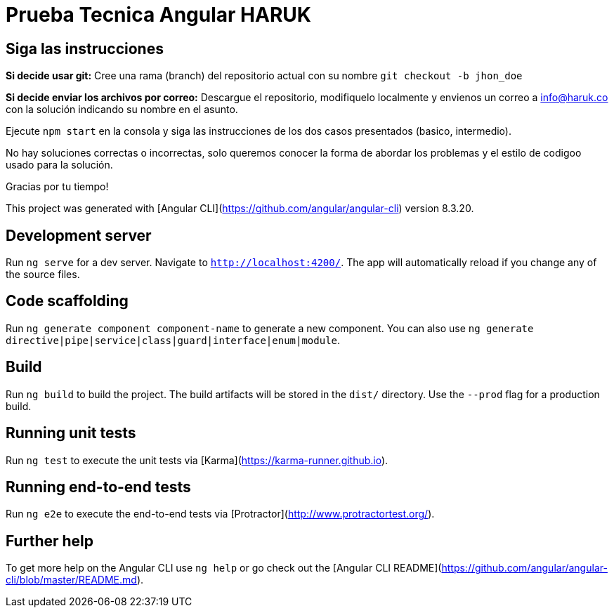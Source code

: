 = Prueba Tecnica Angular HARUK

== Siga las instrucciones 

*Si decide usar git:* Cree una rama (branch) del repositorio actual con su nombre
            `git checkout -b jhon_doe`

*Si decide enviar los archivos por correo:* Descargue el repositorio, modifiquelo localmente y envienos un correo a info@haruk.co con la solución indicando su nombre en el asunto.

Ejecute `npm start` en la consola y siga las instrucciones de los dos casos presentados (basico, intermedio).

No hay soluciones correctas o incorrectas, solo queremos conocer la forma de abordar los problemas y el estilo de codigoo usado para la solución.

Gracias por tu tiempo!

This project was generated with [Angular CLI](https://github.com/angular/angular-cli) version 8.3.20.

== Development server

Run `ng serve` for a dev server.
Navigate to `http://localhost:4200/`. The app will automatically reload if you change any of the source files.

== Code scaffolding

Run `ng generate component component-name` to generate a new component.
You can also use `ng generate directive|pipe|service|class|guard|interface|enum|module`.

== Build

Run `ng build` to build the project.
The build artifacts will be stored in the `dist/` directory.
Use the `--prod` flag for a production build.

== Running unit tests

Run `ng test` to execute the unit tests via [Karma](https://karma-runner.github.io).

== Running end-to-end tests

Run `ng e2e` to execute the end-to-end tests via [Protractor](http://www.protractortest.org/).

== Further help

To get more help on the Angular CLI use `ng help` or go check out the [Angular CLI README](https://github.com/angular/angular-cli/blob/master/README.md).
